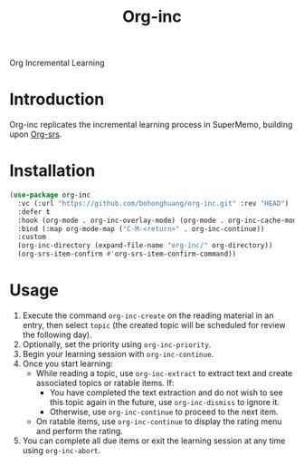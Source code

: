 #+TITLE: Org-inc
Org Incremental Learning
* Introduction
Org-inc replicates the incremental learning process in SuperMemo,
building upon [[https://github.com/bohonghuang/org-srs][Org-srs]].
* Installation
#+BEGIN_SRC emacs-lisp
  (use-package org-inc
    :vc (:url "https://github.com/bohonghuang/org-inc.git" :rev "HEAD")
    :defer t
    :hook (org-mode . org-inc-overlay-mode) (org-mode . org-inc-cache-mode)
    :bind (:map org-mode-map ("C-M-<return>" . org-inc-continue))
    :custom
    (org-inc-directory (expand-file-name "org-inc/" org-directory))
    (org-srs-item-confirm #'org-srs-item-confirm-command))
#+END_SRC
* Usage
1. Execute the command ~org-inc-create~ on the reading material in an
   entry, then select ~topic~ (the created topic will be scheduled for
   review the following day).
2. Optionally, set the priority using ~org-inc-priority~.
3. Begin your learning session with ~org-inc-continue~.
4. Once you start learning:
   - While reading a topic, use ~org-inc-extract~ to extract text and
     create associated topics or ratable items. If:
     - You have completed the text extraction and do not wish to see
       this topic again in the future, use ~org-inc-dismiss~ to ignore
       it.
     - Otherwise, use ~org-inc-continue~ to proceed to the next item.
   - On ratable items, use ~org-inc-continue~ to display the rating menu
     and perform the rating.
5. You can complete all due items or exit the learning session at any
   time using ~org-inc-abort~.
